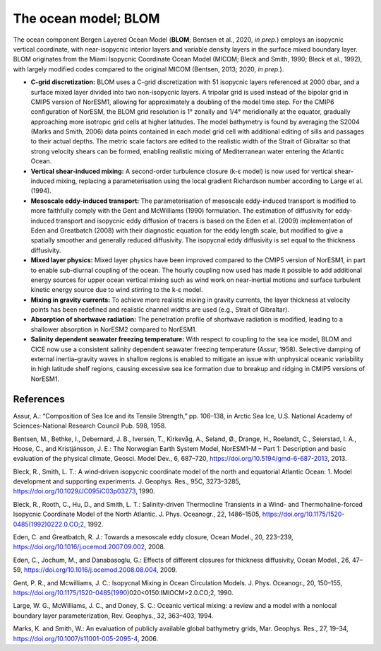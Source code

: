 .. _ocn_model:

The ocean model; BLOM
=====================


The ocean component Bergen Layered Ocean Model (**BLOM**; Bentsen et al., 2020, *in prep.*) employs an isopycnic vertical coordinate, with near-isopycnic interior layers and variable density layers in the surface mixed boundary layer. BLOM originates from the Miami Isopycnic Coordinate Ocean Model (MICOM; Bleck and Smith, 1990; Bleck et al., 1992), with largely modified codes compared to the original MICOM (Bentsen, 2013; 2020, *in prep.*). 

- **C-grid discretization:**
  BLOM uses a C-grid discretization with 51 isopycnic layers referenced at 2000 dbar, and a surface mixed layer divided into two non-isopycnic layers. A tripolar grid is used instead of the bipolar grid in CMIP5 version of NorESM1, allowing for approximately a doubling of the model time step. For the CMIP6 configuration of NorESM, the BLOM grid resolution is 1° zonally and 1/4° meridionally at the equator, gradually approaching more isotropic grid cells at higher latitudes. The model bathymetry is found by averaging the S2004 (Marks and Smith, 2006) data points contained in each model grid cell with additional editing of sills and passages to their actual depths. The metric scale factors are edited to the realistic width of the Strait of Gibraltar so that strong velocity shears can be formed, enabling realistic mixing of Mediterranean water entering the Atlantic Ocean.                                                                                                  
  


- **Vertical shear-induced mixing:**   
  A second-order turbulence closure (k-ε model) is now used for vertical shear-induced mixing, replacing a parameterisation using the local gradient Richardson number according to Large et al. (1994).                                          
  


- **Mesoscale eddy-induced transport:**   
  The parameterisation of mesoscale eddy-induced transport is modified to more faithfully comply with the Gent and McWilliams (1990) formulation. The estimation of diffusivity for eddy-induced transport and isopycnic eddy diffusion of tracers is based on the Eden et al. (2009) implementation of Eden and Greatbatch (2008) with their diagnostic equation for the eddy length scale, but modified to give a spatially smoother and generally reduced diffusivity. The isopycnal eddy diffusivity is set equal to the thickness diffusivity.                                                                                                                                                                                                          



- **Mixed layer physics:** 
  Mixed layer physics have been improved compared to the CMIP5 version of NorESM1, in part to enable sub-diurnal coupling of the ocean. The hourly coupling now used has made it possible to add additional energy sources for upper ocean vertical mixing such as wind work on near-inertial motions and surface turbulent kinetic energy source due to wind stirring to the k-ε model.
                                                                                                                              
                                                                                                                             

- **Mixing in gravity currents:**
  To achieve more realistic mixing in gravity currents, the layer thickness at velocity points has been redefined and realistic channel widths are used (e.g., Strait of Gibraltar).                                                                 
  


- **Absorption of shortwave radiation:**  
  The penetration profile of shortwave radiation is modified, leading to a shallower absorption in NorESM2 compared to NorESM1.                                                                                                                  


  
- **Salinity dependent seawater freezing temperature:**
  With respect to coupling to the sea ice model, BLOM and CICE now use a consistent salinity dependent seawater freezing temperature (Assur, 1958). Selective damping of external inertia–gravity waves in shallow regions is enabled to mitigate an issue with unphysical oceanic variability in high latitude shelf regions, causing excessive sea ice formation due to breakup and ridging in CMIP5 versions of NorESM1.                                                
  



References
^^^^^^
Assur, A.: “Composition of Sea Ice and its Tensile Strength,” pp. 106–138, in Arctic Sea Ice, U.S. National Academy of Sciences-National Research Council Pub. 598, 1958.

Bentsen, M., Bethke, I., Debernard, J. B., Iversen, T., Kirkevåg, A., Seland, Ø., Drange, H., Roelandt, C., Seierstad, I. A., Hoose, C., and Kristjánsson, J. E.: The Norwegian Earth System Model, NorESM1-M – Part 1: Description and basic evaluation of the physical climate, Geosci. Model Dev., 6, 687–720, https://doi.org/10.5194/gmd-6-687-2013, 2013.

Bleck, R., Smith, L. T.: A wind‐driven isopycnic coordinate model of the north and equatorial Atlantic Ocean: 1. Model development and supporting experiments. J. Geophys. Res., 95C, 3273–3285, https://doi.org/10.1029/JC095iC03p03273, 1990.

Bleck, R., Rooth, C., Hu, D., and Smith, L. T.: Salinity-driven Thermocline Transients in a Wind- and Thermohaline-forced Isopycnic Coordinate Model of the North Atlantic. J. Phys. Oceanogr., 22, 1486–1505, https://doi.org/10.1175/1520-0485(1992)0222.0.CO;2, 1992.

Eden, C. and Greatbatch, R. J.: Towards a mesoscale eddy closure, Ocean Model., 20, 223–239, https://doi.org/10.1016/j.ocemod.2007.09.002, 2008.

Eden, C., Jochum, M., and Danabasoglu, G.: Effects of different closures for thickness diffusivity, Ocean Model., 26, 47–59, https://doi.org/10.1016/j.ocemod.2008.08.004, 2009.

Gent, P. R., and Mcwilliams, J. C.: Isopycnal Mixing in Ocean Circulation Models. J. Phys. Oceanogr., 20, 150–155, https://doi.org/10.1175/1520-0485(1990)020<0150:IMIOCM>2.0.CO;2, 1990.

Large, W. G., McWilliams, J. C., and Doney, S. C.: Oceanic vertical mixing: a review and a model with a nonlocal boundary layer parameterization, Rev. Geophys., 32, 363–403, 1994.

Marks, K. and Smith, W.: An evaluation of publicly available global bathymetry grids, Mar. Geophys. Res., 27, 19–34, https://doi.org/10.1007/s11001-005-2095-4, 2006.

